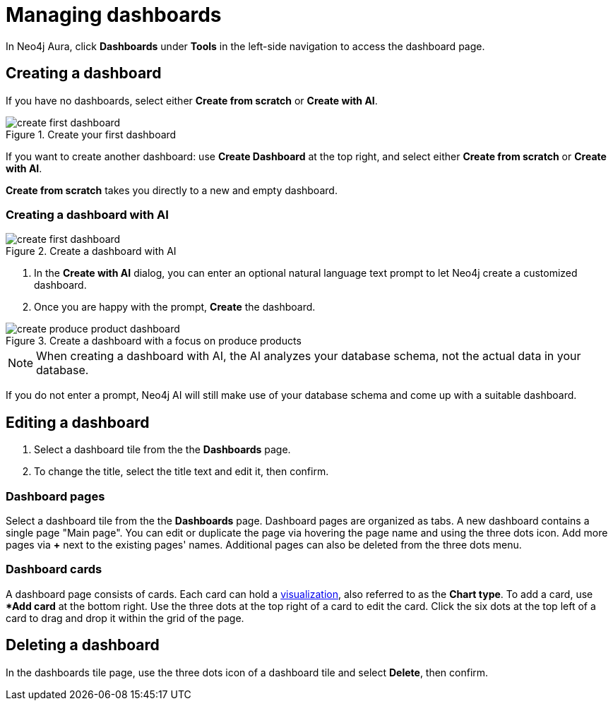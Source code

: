 = Managing dashboards
:description: Create and modify Neo4j dashboards.

In Neo4j Aura, click **Dashboards** under **Tools** in the left-side navigation to access the dashboard page.


== Creating a dashboard

If you have no dashboards, select either **Create from scratch** or **Create with AI**.

.Create your first dashboard
image::dashboards/create-first-dashboard.png[]

If you want to create another dashboard: use **Create Dashboard** at the top right, and select either **Create from scratch** or **Create with AI**.

**Create from scratch** takes you directly to a new and empty dashboard.


=== Creating a dashboard with AI

.Create a dashboard with AI
image::dashboards/create-first-dashboard.png[]

. In the **Create with AI** dialog, you can enter an optional natural language text prompt to let Neo4j create a customized dashboard.
. Once you are happy with the prompt, **Create** the dashboard.

.Create a dashboard with a focus on produce products
image::dashboards/create-produce-product-dashboard.png[]

//.The produce product created with AI
//image::dashboards/produce-product-ai-dashboard.png[]

[NOTE]
====
When creating a dashboard with AI, the AI analyzes your database schema, not the actual data in your database.
====

If you do not enter a prompt, Neo4j AI will still make use of your database schema and come up with a suitable dashboard.


== Editing a dashboard

. Select a dashboard tile from the the **Dashboards** page.
. To change the title, select the title text and edit it, then confirm.


=== Dashboard pages

Select a dashboard tile from the the **Dashboards** page.
Dashboard pages are organized as tabs.
A new dashboard contains a single page "Main page".
You can edit or duplicate the page via hovering the page name and using the three dots icon.
Add more pages via **+** next to the existing pages' names.
Additional pages can also be deleted from the three dots menu.


=== Dashboard cards

A dashboard page consists of cards.
Each card can hold a xref::/dashboards/visualizations/index.adoc[visualization], also referred to as the **Chart type**.
To add a card, use **Add card* at the bottom right.
Use the three dots at the top right of a card to edit the card.
Click the six dots at the top left of a card to drag and drop it within the grid of the page.


////
== Loading a dashboard

Lorem ipsum.


== Dashboard settings

Lorem ipsum.

////


== Deleting a dashboard

In the dashboards tile page, use the three dots icon of a dashboard tile and select **Delete**, then confirm.